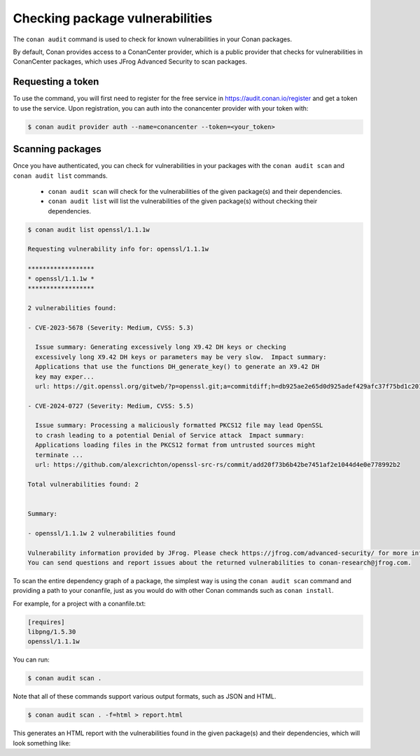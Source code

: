 .. _devops_audit:

Checking package vulnerabilities
================================

The ``conan audit`` command is used to check for known vulnerabilities in your Conan packages.

By default, Conan provides access to a ConanCenter provider, which is a public provider that checks
for vulnerabilities in ConanCenter packages, which uses JFrog Advanced Security to scan packages.


Requesting a token
------------------

To use the command, you will first need to register for the free service in https://audit.conan.io/register and
get a token to use the service. Upon registration, you can auth into the conancenter provider with your token with:

.. code-block:: bash

    $ conan audit provider auth --name=conancenter --token=<your_token>


Scanning packages
-----------------

Once you have authenticated, you can check for vulnerabilities in your packages with the
``conan audit scan`` and ``conan audit list`` commands.

 - ``conan audit scan`` will check for the vulnerabilities of the given package(s) and their dependencies.
 - ``conan audit list`` will list the vulnerabilities of the given package(s) without checking their dependencies.

.. code-block:: bash

    $ conan audit list openssl/1.1.1w

    Requesting vulnerability info for: openssl/1.1.1w

    ******************
    * openssl/1.1.1w *
    ******************

    2 vulnerabilities found:

    - CVE-2023-5678 (Severity: Medium, CVSS: 5.3)

      Issue summary: Generating excessively long X9.42 DH keys or checking
      excessively long X9.42 DH keys or parameters may be very slow.  Impact summary:
      Applications that use the functions DH_generate_key() to generate an X9.42 DH
      key may exper...
      url: https://git.openssl.org/gitweb/?p=openssl.git;a=commitdiff;h=db925ae2e65d0d925adef429afc37f75bd1c2017

    - CVE-2024-0727 (Severity: Medium, CVSS: 5.5)

      Issue summary: Processing a maliciously formatted PKCS12 file may lead OpenSSL
      to crash leading to a potential Denial of Service attack  Impact summary:
      Applications loading files in the PKCS12 format from untrusted sources might
      terminate ...
      url: https://github.com/alexcrichton/openssl-src-rs/commit/add20f73b6b42be7451af2e1044d4e0e778992b2

    Total vulnerabilities found: 2


    Summary:

    - openssl/1.1.1w 2 vulnerabilities found

    Vulnerability information provided by JFrog. Please check https://jfrog.com/advanced-security/ for more information.
    You can send questions and report issues about the returned vulnerabilities to conan-research@jfrog.com.


To scan the entire dependency graph of a package, the simplest way is using the ``conan audit scan`` command
and providing a path to your conanfile, just as you would do with other Conan commands such as ``conan install``.

For example, for a project with a conanfile.txt:

.. code-block:: ini

    [requires]
    libpng/1.5.30
    openssl/1.1.1w


You can run:

.. code-block::

    $ conan audit scan .


Note that all of these commands support various output formats, such as JSON and HTML.

.. code-block::

    $ conan audit scan . -f=html > report.html

This generates an HTML report with the vulnerabilities found in the given package(s) and their dependencies,
which will look something like:

